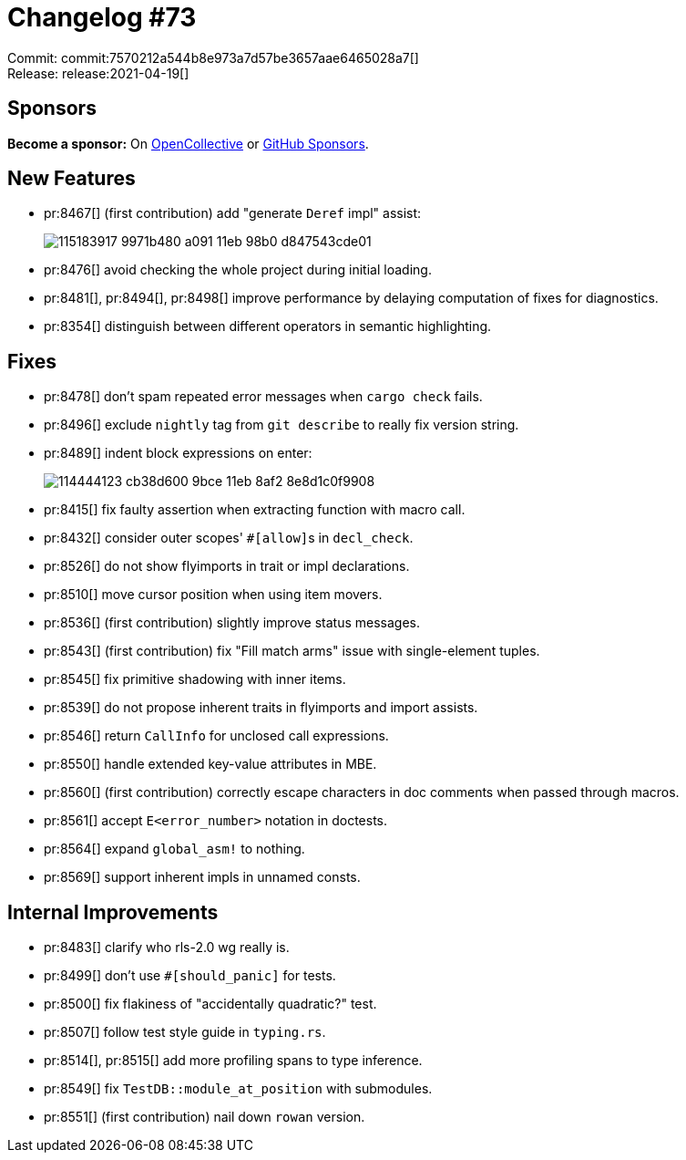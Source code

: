 = Changelog #73
:sectanchors:
:page-layout: post

Commit: commit:7570212a544b8e973a7d57be3657aae6465028a7[] +
Release: release:2021-04-19[]

== Sponsors

**Become a sponsor:** On https://opencollective.com/rust-analyzer/[OpenCollective] or
https://github.com/sponsors/rust-analyzer[GitHub Sponsors].

== New Features

* pr:8467[] (first contribution) add "generate `Deref` impl" assist:
+
image::https://user-images.githubusercontent.com/5489149/115183917-9971b480-a091-11eb-98b0-d847543cde01.gif[]
* pr:8476[] avoid checking the whole project during initial loading.
* pr:8481[], pr:8494[], pr:8498[] improve performance by delaying computation of fixes for diagnostics.
* pr:8354[] distinguish between different operators in semantic highlighting.

== Fixes

* pr:8478[] don't spam repeated error messages when `cargo check` fails.
* pr:8496[] exclude `nightly` tag from `git describe` to really fix version string.
* pr:8489[] indent block expressions on enter:
+
image::https://user-images.githubusercontent.com/1786438/114444123-cb38d600-9bce-11eb-8af2-8e8d1c0f9908.gif[]
* pr:8415[] fix faulty assertion when extracting function with macro call.
* pr:8432[] consider outer scopes' ``#[allow]``s in `decl_check`.
* pr:8526[] do not show flyimports in trait or impl declarations.
* pr:8510[] move cursor position when using item movers.
* pr:8536[] (first contribution) slightly improve status messages.
* pr:8543[] (first contribution) fix "Fill match arms" issue with single-element tuples.
* pr:8545[] fix primitive shadowing with inner items.
* pr:8539[] do not propose inherent traits in flyimports and import assists.
* pr:8546[] return `CallInfo` for unclosed call expressions.
* pr:8550[] handle extended key-value attributes in MBE.
* pr:8560[] (first contribution) correctly escape characters in doc comments when passed through macros.
* pr:8561[] accept `E<error_number>` notation in doctests.
* pr:8564[] expand `global_asm!` to nothing.
* pr:8569[] support inherent impls in unnamed consts.

== Internal Improvements

* pr:8483[] clarify who rls-2.0 wg really is.
* pr:8499[] don't use `#[should_panic]` for tests.
* pr:8500[] fix flakiness of "accidentally quadratic?" test.
* pr:8507[] follow test style guide in `typing.rs`.
* pr:8514[], pr:8515[] add more profiling spans to type inference.
* pr:8549[] fix `TestDB::module_at_position` with submodules.
* pr:8551[] (first contribution) nail down `rowan` version.
